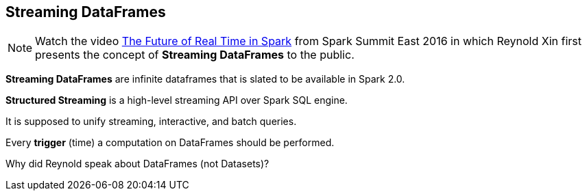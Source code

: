 == Streaming DataFrames

NOTE: Watch the video https://youtu.be/oXkxXDG0gNk[The Future of Real Time in Spark] from Spark Summit East 2016 in which Reynold Xin first presents the concept of *Streaming DataFrames* to the public.

*Streaming DataFrames* are infinite dataframes that is slated to be available in Spark 2.0.

*Structured Streaming* is a high-level streaming API over Spark SQL engine.

It is supposed to unify streaming, interactive, and batch queries.

Every *trigger* (time) a computation on DataFrames should be performed.

Why did Reynold speak about DataFrames (not Datasets)?
